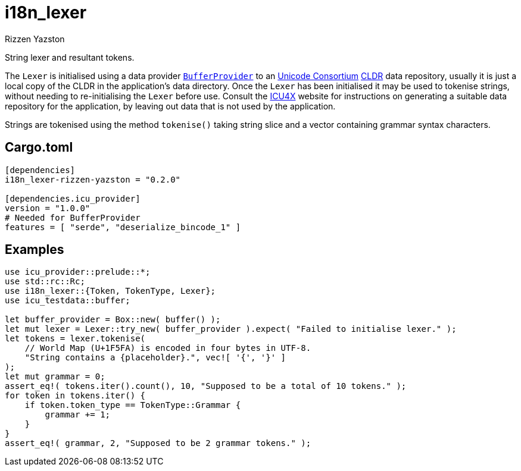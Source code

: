 = i18n_lexer
Rizzen Yazston
:BufferProvider: https://docs.rs/icu_provider/latest/icu_provider/buf/trait.BufferProvider.html
:CLDR: https://cldr.unicode.org/
:ICU4X: https://github.com/unicode-org/icu4x
:Unicode_Consortium: https://home.unicode.org/

String lexer and resultant tokens.

The `Lexer` is initialised using a data provider {BufferProvider}[`BufferProvider`] to an {Unicode_Consortium}[Unicode Consortium] {CLDR}[CLDR] data repository, usually it is just a local copy of the CLDR in the application's data directory. Once the `Lexer` has been initialised it may be used to tokenise strings, without needing to re-initialising the `Lexer` before use. Consult the {ICU4X}[ICU4X] website for instructions on generating a suitable data repository for the application, by leaving out data that is not used by the application. 

Strings are tokenised using the method `tokenise()` taking string slice and a vector containing grammar syntax characters.

== Cargo.toml

```
[dependencies]
i18n_lexer-rizzen-yazston = "0.2.0"

[dependencies.icu_provider]
version = "1.0.0"
# Needed for BufferProvider
features = [ "serde", "deserialize_bincode_1" ]
```

== Examples

```
use icu_provider::prelude::*;
use std::rc::Rc;
use i18n_lexer::{Token, TokenType, Lexer};
use icu_testdata::buffer;

let buffer_provider = Box::new( buffer() );
let mut lexer = Lexer::try_new( buffer_provider ).expect( "Failed to initialise lexer." );
let tokens = lexer.tokenise(
    // World Map (U+1F5FA) is encoded in four bytes in UTF-8.
    "String contains a {placeholder}.", vec![ '{', '}' ]
);
let mut grammar = 0;
assert_eq!( tokens.iter().count(), 10, "Supposed to be a total of 10 tokens." );
for token in tokens.iter() {
    if token.token_type == TokenType::Grammar {
        grammar += 1;
    }
}
assert_eq!( grammar, 2, "Supposed to be 2 grammar tokens." );
```
